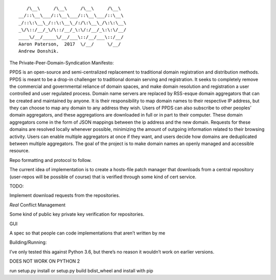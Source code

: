 ::

       /\__\     /\__\     /\__\     /\__\
    __/::\__\___/::\__\___/::\__\___/::\__\
    _/::\:\__\_/::\:\__\_/:/\:\__\_/\:\:\__\
    _\/\::/__/_\/\::/__/_\:\/:/__/_\:\:\/__/
    ____\/__/_____\/__/___\::/__/___\::/__/
    Aaron Paterson,  2017  \/__/     \/__/
    Andrew Donshik.

The Private-Peer-Domain-Syndication Manifesto:

PPDS is an open-source and semi-centralized replacement to traditional
domain registration and distribution methods. PPDS is meant to be a
drop-in challenger to traditional domain serving and registration. It
seeks to completely remove the commercial and governmental reliance of
domain spaces, and make domain resolution and registration a user
controlled and user regulated process. Domain name servers are replaced
by RSS-esque domain aggregators that can be created and maintained by
anyone. It is their responsibility to map domain names to their
respective IP address, but they can choose to map any domain to any
address they wish. Users of PPDS can also subscribe to other peoples’
domain aggregators, and these aggregations are downloaded in full or in
part to their computer. These domain aggregators come in the form of
JSON mappings between the ip address and the new domain. Requests for
these domains are resolved locally whenever possible, minimizing the
amount of outgoing information related to their browsing activity. Users
can enable multiple aggregators at once if they want, and users decide
how domains are deduplicated between multiple aggregators. The goal of
the project is to make domain names an openly managed and accessible
resource.

Repo formatting and protocol to follow.

The current idea of implementation is to create a hosts-file patch
manager that downloads from a central repository (user-repos will be
possible of course) that is verified through some kind of cert service.

TODO:

Implement download requests from the repositories.

*Real* Conflict Management

Some kind of public key private key verification for repositories.

GUI

A spec so that people can code implementations that aren’t written by me

Building/Running:

I’ve only tested this against Python 3.6, but there’s no reason it
wouldn’t work on earlier versions.

DOES NOT WORK ON PYTHON 2

run setup.py install or setup.py build bdist\_wheel and install with pip
